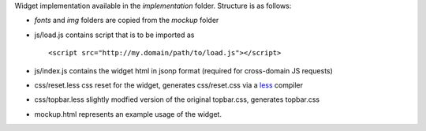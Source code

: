 
Widget implementation available in the *implementation* folder. Structure is as follows:

* *fonts* and *img* folders are copied from the *mockup* folder
* js/load.js contains script that is to be imported as

  :: 

    <script src="http://my.domain/path/to/load.js"></script>

* js/index.js contains the widget html in jsonp format (required for cross-domain JS requests)
* css/reset.less css reset for the widget, generates css/reset.css via a `less <http://lesscss.org/>`_ compiler
* css/topbar.less slightly modfied version of the original topbar.css, generates topbar.css
* mockup.html represents an example usage of the widget.
